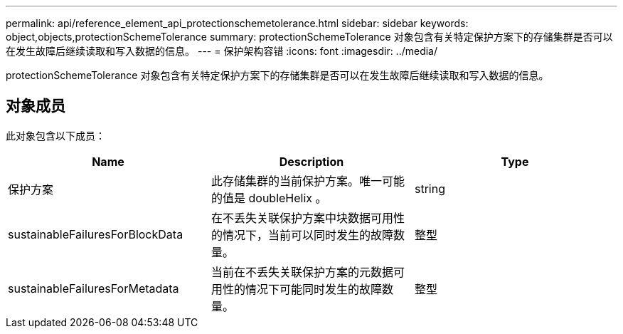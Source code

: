 ---
permalink: api/reference_element_api_protectionschemetolerance.html 
sidebar: sidebar 
keywords: object,objects,protectionSchemeTolerance 
summary: protectionSchemeTolerance 对象包含有关特定保护方案下的存储集群是否可以在发生故障后继续读取和写入数据的信息。 
---
= 保护架构容错
:icons: font
:imagesdir: ../media/


[role="lead"]
protectionSchemeTolerance 对象包含有关特定保护方案下的存储集群是否可以在发生故障后继续读取和写入数据的信息。



== 对象成员

此对象包含以下成员：

|===
| Name | Description | Type 


 a| 
保护方案
 a| 
此存储集群的当前保护方案。唯一可能的值是 doubleHelix 。
 a| 
string



 a| 
sustainableFailuresForBlockData
 a| 
在不丢失关联保护方案中块数据可用性的情况下，当前可以同时发生的故障数量。
 a| 
整型



 a| 
sustainableFailuresForMetadata
 a| 
当前在不丢失关联保护方案的元数据可用性的情况下可能同时发生的故障数量。
 a| 
整型

|===
